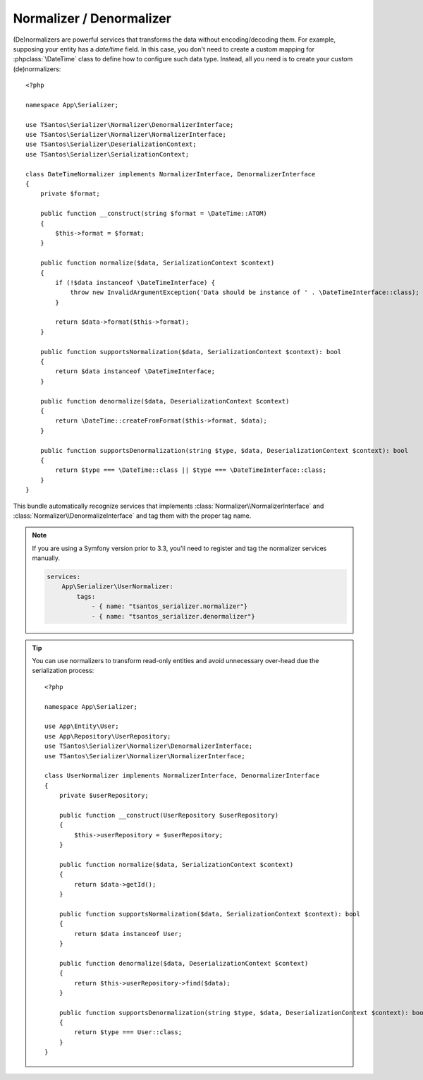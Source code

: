 Normalizer / Denormalizer
=========================

(De)normalizers are powerful services that transforms the data without encoding/decoding them. For example, supposing
your entity has a `date/time` field. In this case, you don't need to create a custom mapping for :phpclass:`\DateTime`
class to define how to configure such data type. Instead, all you need is to create your custom (de)normalizers::

    <?php

    namespace App\Serializer;

    use TSantos\Serializer\Normalizer\DenormalizerInterface;
    use TSantos\Serializer\Normalizer\NormalizerInterface;
    use TSantos\Serializer\DeserializationContext;
    use TSantos\Serializer\SerializationContext;

    class DateTimeNormalizer implements NormalizerInterface, DenormalizerInterface
    {
        private $format;

        public function __construct(string $format = \DateTime::ATOM)
        {
            $this->format = $format;
        }

        public function normalize($data, SerializationContext $context)
        {
            if (!$data instanceof \DateTimeInterface) {
                throw new InvalidArgumentException('Data should be instance of ' . \DateTimeInterface::class);
            }

            return $data->format($this->format);
        }

        public function supportsNormalization($data, SerializationContext $context): bool
        {
            return $data instanceof \DateTimeInterface;
        }

        public function denormalize($data, DeserializationContext $context)
        {
            return \DateTime::createFromFormat($this->format, $data);
        }

        public function supportsDenormalization(string $type, $data, DeserializationContext $context): bool
        {
            return $type === \DateTime::class || $type === \DateTimeInterface::class;
        }
    }



This bundle automatically recognize services that implements :class:`Normalizer\\NormalizerInterface` and
:class:`Normalizer\\DenormalizeInterface` and tag them with the proper tag name.

.. seealso::

    Please, refer to TSantos Serializer Library repository for a detailed documentation about the normalization process
    and the built-in normalizers.

.. note::

    If you are using a Symfony version prior to 3.3, you'll need to register and tag the normalizer services manually.

    .. code:: yaml

        services:
            App\Serializer\UserNormalizer:
                tags:
                    - { name: "tsantos_serializer.normalizer"}
                    - { name: "tsantos_serializer.denormalizer"}

.. tip::

    You can use normalizers to transform read-only entities and avoid unnecessary over-head due the serialization
    process::

        <?php

        namespace App\Serializer;

        use App\Entity\User;
        use App\Repository\UserRepository;
        use TSantos\Serializer\Normalizer\DenormalizerInterface;
        use TSantos\Serializer\Normalizer\NormalizerInterface;

        class UserNormalizer implements NormalizerInterface, DenormalizerInterface
        {
            private $userRepository;

            public function __construct(UserRepository $userRepository)
            {
                $this->userRepository = $userRepository;
            }

            public function normalize($data, SerializationContext $context)
            {
                return $data->getId();
            }

            public function supportsNormalization($data, SerializationContext $context): bool
            {
                return $data instanceof User;
            }

            public function denormalize($data, DeserializationContext $context)
            {
                return $this->userRepository->find($data);
            }

            public function supportsDenormalization(string $type, $data, DeserializationContext $context): bool
            {
                return $type === User::class;
            }
        }
